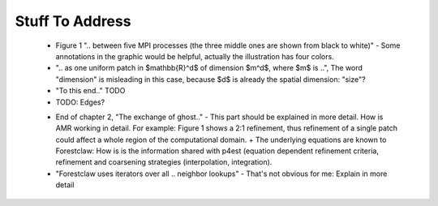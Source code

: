 Stuff To Address
================
 - Figure 1 ".. between five MPI processes (the three middle ones are shown from black to white)" - Some annotations in the graphic would be helpful, actually the illustration has four colors.

 - ".. as one uniform patch in $mathbb{R}^d$ of dimension $m^d$, where $m$ is ..", The word "dimension" is misleading in this case, because $d$ is already the spatial dimension: "size"?

 - "To this end.." TODO
 
 - TODO: Edges?

 * End of chapter 2, "The exchange of ghost.." - This part should be explained in more detail. How is AMR working in detail. For example: Figure 1 shows a 2:1 refinement, thus refinement of a single patch could affect a whole region of the computational domain. + The underlying equations are known to Forestclaw: How is is the information shared with p4est (equation dependent refinement criteria, refinement and coarsening strategies (interpolation, integration).

 * "Forestclaw uses iterators over all .. neighbor lookups" - That's not obvious for me: Explain in more detail